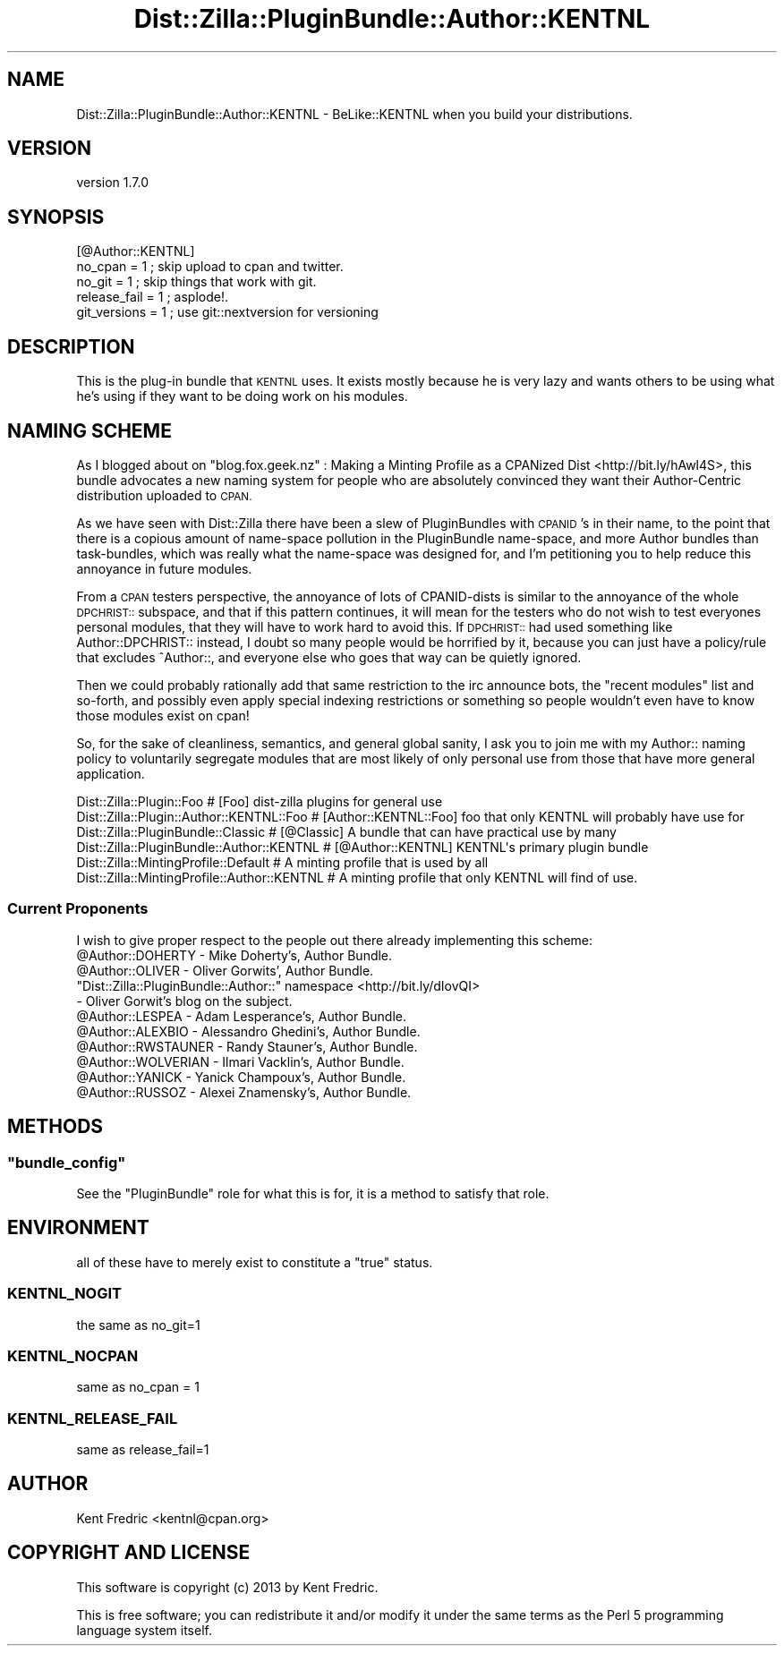 .\" Automatically generated by Pod::Man 2.27 (Pod::Simple 3.23)
.\"
.\" Standard preamble:
.\" ========================================================================
.de Sp \" Vertical space (when we can't use .PP)
.if t .sp .5v
.if n .sp
..
.de Vb \" Begin verbatim text
.ft CW
.nf
.ne \\$1
..
.de Ve \" End verbatim text
.ft R
.fi
..
.\" Set up some character translations and predefined strings.  \*(-- will
.\" give an unbreakable dash, \*(PI will give pi, \*(L" will give a left
.\" double quote, and \*(R" will give a right double quote.  \*(C+ will
.\" give a nicer C++.  Capital omega is used to do unbreakable dashes and
.\" therefore won't be available.  \*(C` and \*(C' expand to `' in nroff,
.\" nothing in troff, for use with C<>.
.tr \(*W-
.ds C+ C\v'-.1v'\h'-1p'\s-2+\h'-1p'+\s0\v'.1v'\h'-1p'
.ie n \{\
.    ds -- \(*W-
.    ds PI pi
.    if (\n(.H=4u)&(1m=24u) .ds -- \(*W\h'-12u'\(*W\h'-12u'-\" diablo 10 pitch
.    if (\n(.H=4u)&(1m=20u) .ds -- \(*W\h'-12u'\(*W\h'-8u'-\"  diablo 12 pitch
.    ds L" ""
.    ds R" ""
.    ds C` ""
.    ds C' ""
'br\}
.el\{\
.    ds -- \|\(em\|
.    ds PI \(*p
.    ds L" ``
.    ds R" ''
.    ds C`
.    ds C'
'br\}
.\"
.\" Escape single quotes in literal strings from groff's Unicode transform.
.ie \n(.g .ds Aq \(aq
.el       .ds Aq '
.\"
.\" If the F register is turned on, we'll generate index entries on stderr for
.\" titles (.TH), headers (.SH), subsections (.SS), items (.Ip), and index
.\" entries marked with X<> in POD.  Of course, you'll have to process the
.\" output yourself in some meaningful fashion.
.\"
.\" Avoid warning from groff about undefined register 'F'.
.de IX
..
.nr rF 0
.if \n(.g .if rF .nr rF 1
.if (\n(rF:(\n(.g==0)) \{
.    if \nF \{
.        de IX
.        tm Index:\\$1\t\\n%\t"\\$2"
..
.        if !\nF==2 \{
.            nr % 0
.            nr F 2
.        \}
.    \}
.\}
.rr rF
.\"
.\" Accent mark definitions (@(#)ms.acc 1.5 88/02/08 SMI; from UCB 4.2).
.\" Fear.  Run.  Save yourself.  No user-serviceable parts.
.    \" fudge factors for nroff and troff
.if n \{\
.    ds #H 0
.    ds #V .8m
.    ds #F .3m
.    ds #[ \f1
.    ds #] \fP
.\}
.if t \{\
.    ds #H ((1u-(\\\\n(.fu%2u))*.13m)
.    ds #V .6m
.    ds #F 0
.    ds #[ \&
.    ds #] \&
.\}
.    \" simple accents for nroff and troff
.if n \{\
.    ds ' \&
.    ds ` \&
.    ds ^ \&
.    ds , \&
.    ds ~ ~
.    ds /
.\}
.if t \{\
.    ds ' \\k:\h'-(\\n(.wu*8/10-\*(#H)'\'\h"|\\n:u"
.    ds ` \\k:\h'-(\\n(.wu*8/10-\*(#H)'\`\h'|\\n:u'
.    ds ^ \\k:\h'-(\\n(.wu*10/11-\*(#H)'^\h'|\\n:u'
.    ds , \\k:\h'-(\\n(.wu*8/10)',\h'|\\n:u'
.    ds ~ \\k:\h'-(\\n(.wu-\*(#H-.1m)'~\h'|\\n:u'
.    ds / \\k:\h'-(\\n(.wu*8/10-\*(#H)'\z\(sl\h'|\\n:u'
.\}
.    \" troff and (daisy-wheel) nroff accents
.ds : \\k:\h'-(\\n(.wu*8/10-\*(#H+.1m+\*(#F)'\v'-\*(#V'\z.\h'.2m+\*(#F'.\h'|\\n:u'\v'\*(#V'
.ds 8 \h'\*(#H'\(*b\h'-\*(#H'
.ds o \\k:\h'-(\\n(.wu+\w'\(de'u-\*(#H)/2u'\v'-.3n'\*(#[\z\(de\v'.3n'\h'|\\n:u'\*(#]
.ds d- \h'\*(#H'\(pd\h'-\w'~'u'\v'-.25m'\f2\(hy\fP\v'.25m'\h'-\*(#H'
.ds D- D\\k:\h'-\w'D'u'\v'-.11m'\z\(hy\v'.11m'\h'|\\n:u'
.ds th \*(#[\v'.3m'\s+1I\s-1\v'-.3m'\h'-(\w'I'u*2/3)'\s-1o\s+1\*(#]
.ds Th \*(#[\s+2I\s-2\h'-\w'I'u*3/5'\v'-.3m'o\v'.3m'\*(#]
.ds ae a\h'-(\w'a'u*4/10)'e
.ds Ae A\h'-(\w'A'u*4/10)'E
.    \" corrections for vroff
.if v .ds ~ \\k:\h'-(\\n(.wu*9/10-\*(#H)'\s-2\u~\d\s+2\h'|\\n:u'
.if v .ds ^ \\k:\h'-(\\n(.wu*10/11-\*(#H)'\v'-.4m'^\v'.4m'\h'|\\n:u'
.    \" for low resolution devices (crt and lpr)
.if \n(.H>23 .if \n(.V>19 \
\{\
.    ds : e
.    ds 8 ss
.    ds o a
.    ds d- d\h'-1'\(ga
.    ds D- D\h'-1'\(hy
.    ds th \o'bp'
.    ds Th \o'LP'
.    ds ae ae
.    ds Ae AE
.\}
.rm #[ #] #H #V #F C
.\" ========================================================================
.\"
.IX Title "Dist::Zilla::PluginBundle::Author::KENTNL 3"
.TH Dist::Zilla::PluginBundle::Author::KENTNL 3 "2013-01-25" "perl v5.17.9" "User Contributed Perl Documentation"
.\" For nroff, turn off justification.  Always turn off hyphenation; it makes
.\" way too many mistakes in technical documents.
.if n .ad l
.nh
.SH "NAME"
Dist::Zilla::PluginBundle::Author::KENTNL \- BeLike::KENTNL when you build your distributions.
.SH "VERSION"
.IX Header "VERSION"
version 1.7.0
.SH "SYNOPSIS"
.IX Header "SYNOPSIS"
.Vb 5
\&    [@Author::KENTNL]
\&    no_cpan = 1 ; skip upload to cpan and twitter.
\&    no_git  = 1 ; skip things that work with git.
\&    release_fail = 1 ; asplode!.
\&    git_versions = 1 ;  use git::nextversion for versioning
.Ve
.SH "DESCRIPTION"
.IX Header "DESCRIPTION"
This is the plug-in bundle that \s-1KENTNL\s0 uses. It exists mostly because he is very lazy
and wants others to be using what he's using if they want to be doing work on his modules.
.SH "NAMING SCHEME"
.IX Header "NAMING SCHEME"
As I blogged about on \f(CW\*(C`blog.fox.geek.nz\*(C'\fR : Making a Minting Profile as a CPANized Dist  <http://bit.ly/hAwl4S>,
this bundle advocates a new naming system for people who are absolutely convinced they want their Author-Centric distribution uploaded to \s-1CPAN.\s0
.PP
As we have seen with Dist::Zilla there have been a slew of PluginBundles with \s-1CPANID\s0's in their name, to the point that there is a copious amount of name-space pollution
in the PluginBundle name-space, and more Author bundles than task-bundles, which was really what the name-space was designed for, and I'm petitioning you to help reduce
this annoyance in future modules.
.PP
From a \s-1CPAN\s0 testers perspective, the annoyance of lots of CPANID-dists is similar to the annoyance of the whole \s-1DPCHRIST::\s0 subspace, and that if this pattern continues,
it will mean for the testers who do not wish to test everyones personal modules, that they will have to work hard to avoid this. If \s-1DPCHRIST::\s0 had used something like
Author::DPCHRIST:: instead, I doubt so many people would be horrified by it, because you can just have a policy/rule that excludes ^Author::, and everyone else who goes
that way can be quietly ignored.
.PP
Then we could probably rationally add that same restriction to the irc announce bots, the \*(L"recent modules\*(R" list and so-forth, and possibly even apply special indexing restrictions
or something so people wouldn't even have to know those modules exist on cpan!
.PP
So, for the sake of cleanliness, semantics, and general global sanity, I ask you to join me with my Author:: naming policy to voluntarily segregate modules that are most
likely of only personal use from those that have more general application.
.PP
.Vb 6
\&    Dist::Zilla::Plugin::Foo                    # [Foo]                 dist\-zilla plugins for general use
\&    Dist::Zilla::Plugin::Author::KENTNL::Foo    # [Author::KENTNL::Foo] foo that only KENTNL will probably have use for
\&    Dist::Zilla::PluginBundle::Classic          # [@Classic]            A bundle that can have practical use by many
\&    Dist::Zilla::PluginBundle::Author::KENTNL   # [@Author::KENTNL]     KENTNL\*(Aqs primary plugin bundle
\&    Dist::Zilla::MintingProfile::Default        # A minting profile that is used by all
\&    Dist::Zilla::MintingProfile::Author::KENTNL # A minting profile that only KENTNL will find of use.
.Ve
.SS "Current Proponents"
.IX Subsection "Current Proponents"
I wish to give proper respect to the people out there already implementing this scheme:
.ie n .IP "@Author::DOHERTY  \- Mike Doherty's, Author Bundle." 4
.el .IP "\f(CW@Author::DOHERTY\fR  \- Mike Doherty's, Author Bundle." 4
.IX Item "@Author::DOHERTY - Mike Doherty's, Author Bundle."
.PD 0
.ie n .IP "@Author::OLIVER  \- Oliver Gorwits', Author Bundle." 4
.el .IP "\f(CW@Author::OLIVER\fR  \- Oliver Gorwits', Author Bundle." 4
.IX Item "@Author::OLIVER - Oliver Gorwits', Author Bundle."
.ie n .IP """Dist::Zilla::PluginBundle::Author::"" namespace  <http://bit.ly/dIovQI> \- Oliver Gorwit's blog on the subject." 4
.el .IP "\f(CWDist::Zilla::PluginBundle::Author::\fR namespace  <http://bit.ly/dIovQI> \- Oliver Gorwit's blog on the subject." 4
.IX Item "Dist::Zilla::PluginBundle::Author:: namespace <http://bit.ly/dIovQI> - Oliver Gorwit's blog on the subject."
.ie n .IP "@Author::LESPEA  \- Adam Lesperance's, Author Bundle." 4
.el .IP "\f(CW@Author::LESPEA\fR  \- Adam Lesperance's, Author Bundle." 4
.IX Item "@Author::LESPEA - Adam Lesperance's, Author Bundle."
.ie n .IP "@Author::ALEXBIO  \- Alessandro Ghedini's, Author Bundle." 4
.el .IP "\f(CW@Author::ALEXBIO\fR  \- Alessandro Ghedini's, Author Bundle." 4
.IX Item "@Author::ALEXBIO - Alessandro Ghedini's, Author Bundle."
.ie n .IP "@Author::RWSTAUNER  \- Randy Stauner's, Author Bundle." 4
.el .IP "\f(CW@Author::RWSTAUNER\fR  \- Randy Stauner's, Author Bundle." 4
.IX Item "@Author::RWSTAUNER - Randy Stauner's, Author Bundle."
.ie n .IP "@Author::WOLVERIAN  \- Ilmari Vacklin's, Author Bundle." 4
.el .IP "\f(CW@Author::WOLVERIAN\fR  \- Ilmari Vacklin's, Author Bundle." 4
.IX Item "@Author::WOLVERIAN - Ilmari Vacklin's, Author Bundle."
.ie n .IP "@Author::YANICK  \- Yanick Champoux's, Author Bundle." 4
.el .IP "\f(CW@Author::YANICK\fR  \- Yanick Champoux's, Author Bundle." 4
.IX Item "@Author::YANICK - Yanick Champoux's, Author Bundle."
.ie n .IP "@Author::RUSSOZ  \- Alexei Znamensky's, Author Bundle." 4
.el .IP "\f(CW@Author::RUSSOZ\fR  \- Alexei Znamensky's, Author Bundle." 4
.IX Item "@Author::RUSSOZ - Alexei Znamensky's, Author Bundle."
.PD
.SH "METHODS"
.IX Header "METHODS"
.ie n .SS """bundle_config"""
.el .SS "\f(CWbundle_config\fP"
.IX Subsection "bundle_config"
See the \f(CW\*(C`PluginBundle\*(C'\fR role for what this is for, it is a method to satisfy that role.
.SH "ENVIRONMENT"
.IX Header "ENVIRONMENT"
all of these have to merely exist to constitute a \*(L"true\*(R" status.
.SS "\s-1KENTNL_NOGIT\s0"
.IX Subsection "KENTNL_NOGIT"
the same as no_git=1
.SS "\s-1KENTNL_NOCPAN\s0"
.IX Subsection "KENTNL_NOCPAN"
same as no_cpan = 1
.SS "\s-1KENTNL_RELEASE_FAIL\s0"
.IX Subsection "KENTNL_RELEASE_FAIL"
same as release_fail=1
.SH "AUTHOR"
.IX Header "AUTHOR"
Kent Fredric <kentnl@cpan.org>
.SH "COPYRIGHT AND LICENSE"
.IX Header "COPYRIGHT AND LICENSE"
This software is copyright (c) 2013 by Kent Fredric.
.PP
This is free software; you can redistribute it and/or modify it under
the same terms as the Perl 5 programming language system itself.
